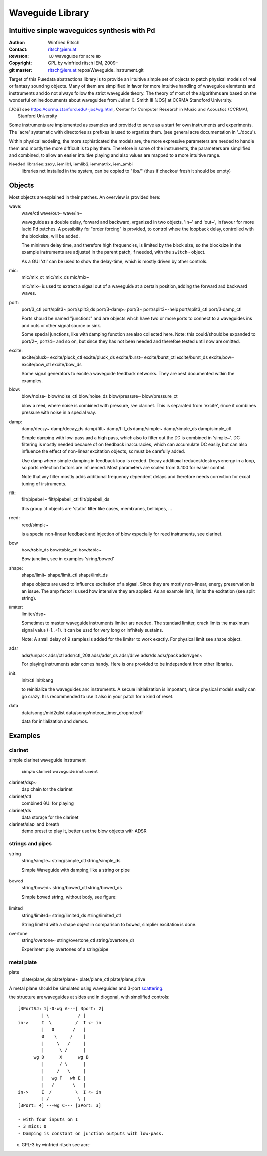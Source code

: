 =================
Waveguide Library
=================
Intuitive simple waveguides synthesis with Pd
---------------------------------------------

:Author: Winfried Ritsch
:Contact: ritsch@iem.at
:Revision: 1.0 Waveguide  for acre lib 
:Copyright: GPL by winfried ritsch IEM, 2009+
:git master: ritsch@iem.at:repos/Waveguide_instrument.git

Target of this Puredata abstractions library is to provide an intuitive simple set of objects to patch physical models of real or fantasy sounding objects.
Many of them are simplified in favor for more intuitive handling of waveguide elemtents and insttruments and do not always follow the strict waveguide theory.
The theory of most of the algorithms are based on the wonderful online documents about waveguides from Julian O. Smith III [JOS] at CCRMA Standford University.

.. [JOS] see https://ccrma.stanford.edu/~jos/wg.html, Center for Computer Research in Music and Acoustics (CCRMA),   Stanford University

Some instruments are implemented as examples and provided to serve as a start for own instruments and experiments.
The 'acre' systematic with directories as prefixes is used to organize them. (see general acre documentation in '../docu').

Within physical modeling, the more sophisticated the models are, the more expressive parameters are needed to handle them and mostly the more difficult is to play them.
Therefore in some of the instruments, the parameters are simplified and combined, to allow an easier intuitive playing and also values are mapped to a more intuitive range.

Needed libraries: zexy, iemlib1, iemlib2, iemmatrix, iem_ambi
 libraries not installed in the system, can be copied to "libs/"
 (thus if checkout fresh it should be empty)

Objects
-------

Most objects are explained in their patches.
An overview is provided here:

wave:
 wave/ctl
 wave/out~
 wave/in~
 
 waveguide as a double delay, forward and backward, organized in two objects, 'in~' and 'out~', in favour for more lucid Pd patches. A possibility for "order forcing" is provided, to control where the loopback delay, controlled with the blocksize, will be added.

 The minimum delay time, and therefore high frequencies, is limited by the block size, so the blocksize in the example instruments are adjusted in the parent patch, if needed, with the ``switch~`` object.
 
 As a GUI 'ctl'  can be used to show the delay-time, which is mostly driven by other controls.

mic:
 mic/mix_ctl
 mic/mix_ds
 mic/mix~

 mic/mix~ is used to extract a signal out of a waveguide at a certain position, adding the forward and backward waves.
  
port:
 port/3_ctl
 port/split3~
 port/split3_ds
 port/3-damp~
 port/3~
 port/split3~-help
 port/split3_ctl
 port/3-damp_ctl

 Ports should be named "junctions" and are objects which have two or more ports to connect to a waveguides ins and outs or other signal source or sink.
 
 Some special junctions, like with damping function are also collected here.
 Note: this could/should be expanded to port/2~, port/4~ and so on, but since they has not been needed and therefore tested until now are omitted.

excite:
 excite/pluck~
 excite/pluck_ctl
 excite/pluck_ds
 excite/burst~
 excite/burst_ctl
 excite/burst_ds
 excite/bow~
 excite/bow_ctl
 excite/bow_ds

 Some signal generators to excite a waveguide feedback networks. 
 They are best documented within the examples. 

blow:
 blow/noise~
 blow/noise_ctl
 blow/noise_ds
 blow/pressure~
 blow/pressure_ctl

 blow a reed, where noise is combined with pressure, see clarinet.
 This is separated from 'excite', since it combines pressure with noise in a special way.

damp:
 damp/decay~
 damp/decay_ds
 damp/filt~
 damp/filt_ds
 damp/simple~
 damp/simple_ds
 damp/simple_ctl

 Simple damping with low-pass and a high pass, which also to filter out the DC is combined in 'simple~'.
 DC filtering is mostly needed because of on feedback inaccuracies, which can accumulate DC easily, but can also influence the effect of non-linear excitation objects, so must be carefully added. 
 
 Use damp where simple damping in feedback loop is needed.
 Decay additional reduces/destroys energy in a loop, so ports reflection factors are influenced. 
 Most parameters are scaled from 0..100 for easier control.
 
 Note that any filter mostly adds additional frequency dependent delays and therefore needs correction for excat tuning of instruments.

filt:
 filt/pipebell~
 filt/pipebell_ctl
 filt/pipebell_ds


 this group of objects are 'static' filter like cases, membranes, bellbipes, ...


reed:
 reed/simple~

 is a special non-linear feedback and injection of blow especially for reed instruments, see clarinet.

bow
 bow/table_ds
 bow/table_ctl
 bow/table~
 
 Bow junction, see in examples 'string/bowed'

shape:
 shape/limit~
 shape/limit_ctl
 shape/limit_ds

 shape objects are used to influence excitation of a signal.
 Since they are mostly non-linear, energy preservation is an issue.
 The amp factor is used how intensive they are applied.
 As an example limit, limits the excitation (see split string).

limiter:
 limiter/dsp~

 Sometimes to master waveguide instruments limiter are needed. 
 The standard limiter, crack limits the maximum signal value (-1..+1). 
 It can be used for very long or infinitely sustains.
 
 Note: A small delay of 9 samples is added for the limiter to work exactly.
 For physical limit see shape object.

adsr
 adsr/unpack
 adsr/ctl
 adsr/ctl_200
 adsr/adsr_ds
 adsr/drive
 adsr/ds
 adsr/pack
 adsr/vgen~
 
 For playing instruments adsr comes handy. 
 Here is one provided to be independent from other libraries.

init:
 init/ctl
 init/bang

 to reinitialize the waveguides and instruments. 
 A secure initialization is important, since physical models easily can go crazy.
 It is recommended to use it also in your patch for a kind of reset.

data
 data/songs/mid2qlist
 data/songs/noteon_timer_dropnoteoff
 
 data for initialization and demos.

Examples
--------


clarinet
........


simple clarinet waveguide instrument

.. figure:: docu/clarinet.png
    :width: 80%
    
    simple clarinet waveguide instrument

clarinet/dsp~
 dsp chain for the clarinet


clarinet/ctl
 combined GUI for playing
 
clarinet/ds
 data storage for the clarinet 
 
clarinet/slap_and_breath
 demo preset to play it, better use the blow objects with ADSR


 
strings and pipes
.................

string
 string/simple~
 string/simple_ctl
 string/simple_ds

 Simple Waveguide with damping, like a string or pipe

 
.. figure:: docu/pipe_model.png
    :width: 80%

bowed
 string/bowed~
 string/bowed_ctl
 string/bowed_ds

 Simple bowed string, without body, see figure:

.. figure:: docu/bow.png
    :width: 80%

limited
 string/limited~
 string/limited_ds
 string/limited_ctl

 String limited with a shape object in comparison to bowed, simplier excitation is done.
 
overtone
 string/overtone~
 string/overtone_ctl
 string/overtone_ds

 Experiment play overtones of a string/pipe

 .. figure:: docu/overtone.png
    :width: 80%


metal plate
...........

plate
 plate/plane_ds
 plate/plane~
 plate/plane_ctl
 plate/plane_drive


A metal plane should be simulated using waveguides and 3-port scattering_. 

.. _scattering: http://ccrma.stanford.edu/~jos/pasp/Signal_Scattering.html

the structure are waveguides at sides and in diogonal, with simplified controls::

 [3PortSJ: 1]-0-wg A---[ 3port: 2]
          | \           / |
 in->     I  \         /  I <- in
          |   0       /   |
          0    \     /    |
          |     \   /     |
          |      \ /      |
       wg D      X      wg B
          |      / \      |
          |     /   \     |
          |   wg F   wh E |
          |   /       \   |
 in->     I  /         \  I <- in
          | /           \ |
 [3Port: 4] ---wg C--- [3Port: 3]

 - with four inputs on I
 - 3 mics: 0
 - Damping is constant on junction outputs with low-pass.

(c) GPL-3 by winfried ritsch see acre
